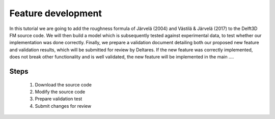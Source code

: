 ===========================
Feature development
===========================

In this tutorial we are going to add the roughness formula of Järvelä (2004) and Västilä & Järvelä (2017) to the Delft3D FM source code. We will then build a model which is subsequently tested against experimental data, to test whether our implementation was done correctly. Finally, we prepare a validation document detailing both our proposed new feature and validation results, which will be submitted for review by Deltares. 
If the new feature was correctly implemented, does not break other functionality and is well validated, the new feature will be implemented in the main ....

Steps
---------------------------
 #. Download the source code
 #. Modify the source code
 #. Prepare validation test 
 #. Submit changes for review
